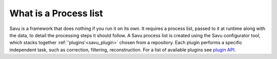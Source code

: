 
What is a Process list
------------------------

Savu is a framework that does nothing if you run it on its own.  It requires a process list, passed to it
at runtime along with the data, to detail the processing steps it should follow.  A Savu process list is
created using the Savu configurator tool, which stacks together :ref:`'plugins'<savu_plugin>` chosen from a
repository. Each plugin performs a specific independent task, such as correction, filtering, reconstruction.
For a list of available plugins see `plugin API <file:///home/qmm55171/Documents/Git/git_repos/Savu/doc/build/plugin_autosummary.html>`_.

